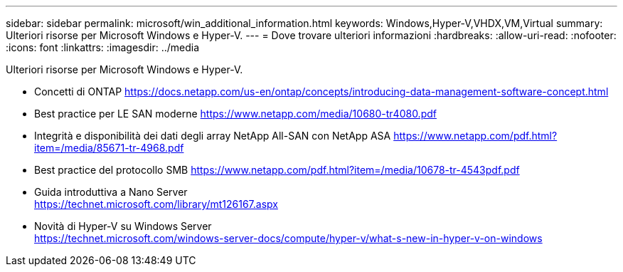 ---
sidebar: sidebar 
permalink: microsoft/win_additional_information.html 
keywords: Windows,Hyper-V,VHDX,VM,Virtual 
summary: Ulteriori risorse per Microsoft Windows e Hyper-V. 
---
= Dove trovare ulteriori informazioni
:hardbreaks:
:allow-uri-read: 
:nofooter: 
:icons: font
:linkattrs: 
:imagesdir: ../media


[role="lead"]
Ulteriori risorse per Microsoft Windows e Hyper-V.

* Concetti di ONTAP
https://docs.netapp.com/us-en/ontap/concepts/introducing-data-management-software-concept.html[]
* Best practice per LE SAN moderne
https://www.netapp.com/media/10680-tr4080.pdf[]
* Integrità e disponibilità dei dati degli array NetApp All-SAN con NetApp ASA
https://www.netapp.com/pdf.html?item=/media/85671-tr-4968.pdf[]
* Best practice del protocollo SMB
https://www.netapp.com/pdf.html?item=/media/10678-tr-4543pdf.pdf[]
* Guida introduttiva a Nano Server +
https://technet.microsoft.com/library/mt126167.aspx[]
* Novità di Hyper-V su Windows Server +
https://technet.microsoft.com/windows-server-docs/compute/hyper-v/what-s-new-in-hyper-v-on-windows[]

